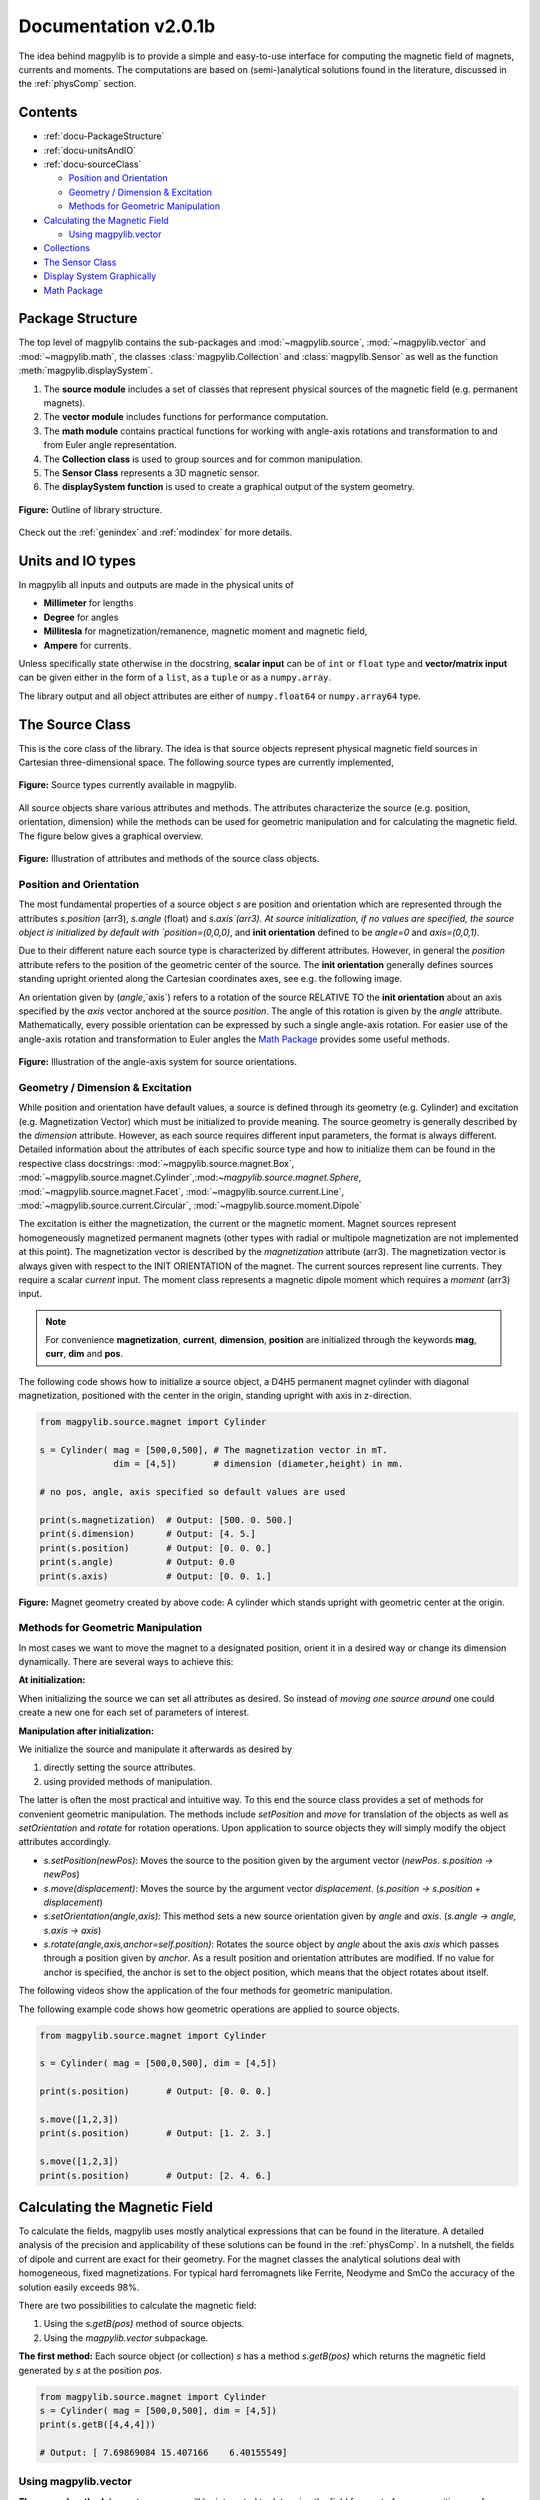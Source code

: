 .. _docu:

******************************
Documentation v2.0.1b
******************************

The idea behind magpylib is to provide a simple and easy-to-use interface for computing the magnetic field of magnets, currents and moments. The computations are based on (semi-)analytical solutions found in the literature, discussed in the :ref:`physComp` section.

Contents
########

* :ref:`docu-PackageStructure`
* :ref:`docu-unitsAndIO`
* :ref:`docu-sourceClass`

  * `Position and Orientation`_
  * `Geometry / Dimension & Excitation`_
  * `Methods for Geometric Manipulation`_

* `Calculating the Magnetic Field`_

  * `Using magpylib.vector`_

* `Collections`_
* `The Sensor Class`_
* `Display System Graphically`_
* `Math Package`_


.. _docu-PackageStructure:

Package Structure
#################

The top level of magpylib contains the sub-packages  and :mod:`~magpylib.source`, :mod:`~magpylib.vector` and :mod:`~magpylib.math`, the classes :class:`magpylib.Collection` and :class:`magpylib.Sensor` as well as the function :meth:`magpylib.displaySystem`.

1. The **source module** includes a set of classes that represent physical sources of the magnetic field (e.g. permanent magnets).

2. The **vector module** includes functions for performance computation.

3. The **math module** contains practical functions for working with angle-axis rotations and transformation to and from Euler angle representation.

4. The **Collection class** is used to group sources and for common manipulation.

5. The **Sensor Class** represents a 3D magnetic sensor.

6. The **displaySystem function** is used to create a graphical output of the system geometry.

.. figure:: ../_static/images/documentation/lib_structure.png
    :align: center
    :alt: Library structure fig missing !!!
    :figclass: align-center
    :scale: 60 %

    **Figure:** Outline of library structure.

Check out the :ref:`genindex` and :ref:`modindex` for more details.


.. _docu-unitsAndIO:

Units and IO types
##################

In magpylib all inputs and outputs are made in the physical units of

- **Millimeter** for lengths
- **Degree** for angles
- **Millitesla** for magnetization/remanence, magnetic moment and magnetic field,
- **Ampere** for currents.

Unless specifically state otherwise in the docstring, **scalar input** can be of ``int`` or ``float`` type and **vector/matrix input** can be given either in the form of a ``list``, as a ``tuple`` or as a ``numpy.array``.

The library output and all object attributes are either of ``numpy.float64`` or ``numpy.array64`` type.


.. _docu-sourceClass:

The Source Class
#################

This is the core class of the library. The idea is that source objects represent physical magnetic field sources in Cartesian three-dimensional space. The following source types are currently implemented,

.. figure:: ../_static/images/documentation/SourceTypes.png
  :align: center
  :scale: 60 %

  **Figure:** Source types currently available in magpylib.

All source objects share various attributes and methods. The attributes characterize the source (e.g. position, orientation, dimension) while the methods can be used for geometric manipulation and for calculating the magnetic field. The figure below gives a graphical overview.

.. figure:: ../_static/images/documentation/sourceVarsMethods.png
  :align: center
  :scale: 60 %

  **Figure:** Illustration of attributes and methods of the source class objects.


Position and Orientation
------------------------
The most fundamental properties of a source object `s` are position and orientation which are represented through the attributes `s.position` (arr3), `s.angle` (float) and `s.axis`(arr3). At source initialization, if no values are specified, the source object is initialized by default with `position=(0,0,0)`, and **init orientation** defined to be `angle=0` and `axis=(0,0,1)`.

Due to their different nature each source type is characterized by different attributes. However, in general the `position` attribute refers to the position of the geometric center of the source. The **init orientation** generally defines sources standing upright oriented along the Cartesian coordinates axes, see e.g. the following image.

An orientation given by (`angle`,`axis`) refers to a rotation of the source RELATIVE TO the **init orientation** about an axis specified by the `axis` vector anchored at the source `position`. The angle of this rotation is given by the `angle` attribute. Mathematically, every possible orientation can be expressed by such a single angle-axis rotation. For easier use of the angle-axis rotation and transformation to Euler angles the `Math Package`_ provides some useful methods. 

.. figure:: ../_static/images/documentation/source_Orientation.JPG
  :align: center
  :scale: 50 %

  **Figure:** Illustration of the angle-axis system for source orientations.


Geometry / Dimension & Excitation
--------------------

While position and orientation have default values, a source is defined through its geometry (e.g. Cylinder) and excitation (e.g. Magnetization Vector) which must be initialized to provide meaning. The source geometry is generally described by the `dimension` attribute. However, as each source requires different input parameters, the format is always different. Detailed information about the attributes of each specific source type and how to initialize them can be found in the respective class docstrings:
:mod:`~magpylib.source.magnet.Box`, :mod:`~magpylib.source.magnet.Cylinder`,:mod:`~magpylib.source.magnet.Sphere`, :mod:`~magpylib.source.magnet.Facet`, :mod:`~magpylib.source.current.Line`, :mod:`~magpylib.source.current.Circular`, :mod:`~magpylib.source.moment.Dipole` 

The excitation is either the magnetization, the current or the magnetic moment. Magnet sources represent homogeneously magnetized permanent magnets (other types with radial or multipole magnetization are not implemented at this point). The magnetization vector is described by the `magnetization` attribute (arr3). The magnetization vector is always given with respect to the INIT ORIENTATION of the magnet. The current sources represent line currents. They require a scalar `current` input. The moment class represents a magnetic dipole moment which requires a `moment` (arr3) input.

.. note::
  For convenience **magnetization**, **current**, **dimension**, **position** are initialized through the keywords **mag**, **curr**, **dim** and **pos**.

The following code shows how to initialize a source object, a D4H5 permanent magnet cylinder with diagonal magnetization, positioned with the center in the origin, standing upright with axis in z-direction.

.. code-block:: python

  from magpylib.source.magnet import Cylinder

  s = Cylinder( mag = [500,0,500], # The magnetization vector in mT.
                dim = [4,5])       # dimension (diameter,height) in mm.
                
  # no pos, angle, axis specified so default values are used

  print(s.magnetization)  # Output: [500. 0. 500.]
  print(s.dimension)      # Output: [4. 5.]
  print(s.position)       # Output: [0. 0. 0.]
  print(s.angle)          # Output: 0.0
  print(s.axis)           # Output: [0. 0. 1.]

.. figure:: ../_static/images/documentation/Source_Display.JPG
  :align: center
  :scale: 50 %

  **Figure:** Magnet geometry created by above code: A cylinder which stands upright with geometric center at the origin.


Methods for Geometric Manipulation
----------------------------------

In most cases we want to move the magnet to a designated position, orient it in a desired way or change its dimension dynamically. There are several ways to achieve this:

**At initialization:**

When initializing the source we can set all attributes as desired. So instead of *moving one source around* one could create a new one for each set of parameters of interest.

**Manipulation after initialization:**

We initialize the source and manipulate it afterwards as desired by

1. directly setting the source attributes.
2. using provided methods of manipulation.

The latter is often the most practical and intuitive way. To this end the source class provides a set of methods for convenient geometric manipulation. The methods include `setPosition` and `move` for translation of the objects as well as `setOrientation` and `rotate` for rotation operations. Upon application to source objects they will simply modify the object attributes accordingly.

* `s.setPosition(newPos)`: Moves the source to the position given by the argument vector (*newPos*. *s.position -> newPos*)
* `s.move(displacement)`: Moves the source by the argument vector *displacement*. (*s.position -> s.position + displacement*) 
* `s.setOrientation(angle,axis)`: This method sets a new source orientation given by *angle* and *axis*. (*s.angle -> angle, s.axis -> axis*)
* `s.rotate(angle,axis,anchor=self.position)`: Rotates the source object by *angle* about the axis *axis* which passes through a position given by *anchor*. As a result position and orientation attributes are modified. If no value for anchor is specified, the anchor is set to the object position, which means that the object rotates about itself.

The following videos show the application of the four methods for geometric manipulation.

|move| |setPosition|

.. |setPosition| image:: ../_static/images/documentation/setPosition.gif
  :width: 45%

.. |move| image:: ../_static/images/documentation/move.gif
  :width: 45%

|rotate| |setOrientation|

.. |setOrientation| image:: ../_static/images/documentation/setOrientation.gif
   :width: 45%

.. |rotate| image:: ../_static/images/documentation/rotate.gif
   :width: 45%

The following example code shows how geometric operations are applied to source objects.

.. code-block:: python

  from magpylib.source.magnet import Cylinder

  s = Cylinder( mag = [500,0,500], dim = [4,5])

  print(s.position)       # Output: [0. 0. 0.]

  s.move([1,2,3])
  print(s.position)       # Output: [1. 2. 3.]

  s.move([1,2,3])
  print(s.position)       # Output: [2. 4. 6.]


Calculating the Magnetic Field
##############################

To calculate the fields, magpylib uses mostly analytical expressions that can be found in the literature. A detailed analysis of the precision and applicability of these solutions can be found in the :ref:`physComp`. In a nutshell, the fields of dipole and current are exact for their geometry. For the magnet classes the analytical solutions deal with homogeneous, fixed magnetizations. For typical hard ferromagnets like Ferrite, Neodyme and SmCo the accuracy of the solution easily exceeds 98%.

There are two possibilities to calculate the magnetic field:

1. Using the `s.getB(pos)` method of source objects.
2. Using the `magpylib.vector` subpackage.

**The first method:** Each source object (or collection) `s` has a method `s.getB(pos)` which returns the magnetic field generated by `s` at the position `pos`.

.. code-block:: python

  from magpylib.source.magnet import Cylinder
  s = Cylinder( mag = [500,0,500], dim = [4,5])
  print(s.getB([4,4,4]))       

  # Output: [ 7.69869084 15.407166    6.40155549]


Using magpylib.vector
---------------------

**The second method:** In most cases one will be interested to determine the field for a set of sensor positions, or for different magnet positions and orientations. While this can manually be achieved by looping `s.getB` this results in slow computation times. For performance computation the `magpylib.vector` subpackge contains the `getBv` functions that offer quick access to vectorized code. A discussion of vectorized code, SIMD and performance is presented in the :ref:`physComp` section.

The core idea of the `magpylib.vector.getBv` functions is that the field is evaluated for `N` different sets of input parameters. The `N` input parameters (e.g. magnetization vectors) are provided as arrays of size *N* (e.g. *Nx3* array for the magnetization input) to the `getBv` functions:

`getBv_magnet(type, MAG, DIM, POSo, POSm, [angs1,angs2,...], [AXIS1,AXIS2,...], [ANCH1,ANCH2,...])`

* `type` is a string that specifies the magnet geometry (e.g. 'box' or 'sphere').
* `MAG` is an *Nx3* array of magnetization vectors.
* `DIM` is an *Nx3* array of magnet dimensions.
* `POSo` is an *Nx3* array of observer positions.
* `POSm` is an *Nx3* array of initial (before rotation) magnet positions.
* The inputs `[angs]`, `[AXIS]`, `[ANCH]` are a lists of size *N*/*Nx3* arrays that correspond to angles, axes and anchors of rotation operations. By providing multiple list entries one can apply subsequent rotation operations. By ommitting the lists it is assumed that no rotation is applied.

As a rule of thumb, `s.getB()` will be faster than `getBv` for ~5 or less field evaluations while the vectorized code will be up to ~100 times faster for 10 or more field evaluations. To achieve this performance it is critical that one follows the vectorized code paradigm when creating the `getBv` inputs.

In the following example the magnetic field at a fixed sensor is calculated for a magnet that moves in x-direction above the sensor.

.. code-block:: python

  import magpylib as magpy
  import numpy as np

  # vector size: we calculate the field N times with different inputs
  N = 1000

  # Constant vectors
  mag  = np.array([0,0,1000],dtype='float64')    # magnet magnetization
  dim  = np.array([2,2,2],dtype='float64')       # magnet dimension
  poso = np.array([0,0,-4],dtype='float64')      # position of observer

  # magnet x-positions
  xMag = np.linspace(-10,10,N)

  # magpylib classic ---------------------------

  Bc = np.zeros((N,3))
  for i,x in enumerate(xMag):
      s = magpy.source.magnet.Box(mag,dim,[x,0,0])
      Bc[i] = s.getB(poso)

  # magpylib vector ---------------------------

  # Vectorizing input using numpy native instead of python loops
  MAG = np.tile(mag,(N,1))        
  DIM = np.tile(dim,(N,1))        
  POSo = np.tile(poso,(N,1))
  POSm = np.c_[xMag,np.zeros((N,2))]

  # Evaluation of the *N* fields using vectorized code
  Bv = magpy.vector.getBv_magnet('box',MAG,DIM,POSo,POSm)


  # result ----------------------------------- 
  # Bc == Bv

More examples of vectorized code can be found in the :ref:`examples` section.



Collections
###########

The idea behind the top level :class:`magpylib.Collection` class is to group multiple source objects for common manipulation and evaluation of the fields. 

In principle a collection `c` is simply a list of source objects that are collected in the attribute `c.sources`. Operations applied to the collection will be applied to all sources that are part of the collection.

Collections can be constructed at initialization by simply giving the sources objects as arguments. It is possible to add single sources, lists of multiple sources and even other collection objects. All sources are simply added to the `sources` attribute of the target collection.

With the collection kwarg `dupWarning=True`, adding multiples of the same source will be blocked, and a warning will be displayed informing the user that a source object is already in the collection's `source` attribute. This can be unblocked by providing the `dupWarning=False` kwarg.

In addition, the collection class features methods to add and remove sources for command line like manipulation. The method `c.addSources(*sources)` will add all sources given to it to the collection `c`. The method `c.removeSource(ref)` will remove the referenced source from the collection. Here the `ref` argument can be either a source or an integer indicating the reference position in the collection, and it defaults to the latest added source in the Collection.

.. code-block:: python

  import magpylib as magpy

  #define some magnet objects
  mag1 = magpy.source.magnet.Box(mag=[1,2,3],dim=[1,2,3])
  mag2 = magpy.source.magnet.Box(mag=[1,2,3],dim=[1,2,3],pos=[5,5,5])
  mag3 = magpy.source.magnet.Box(mag=[1,2,3],dim=[1,2,3],pos=[-5,-5,-5])

  #create/manipulate collection and print source positions
  c = magpy.Collection(mag1,mag2,mag3)
  print([s.position for s in c.sources])
  #OUTPUT: [array([0., 0., 0.]), array([5., 5., 5.]), array([-5., -5., -5.])]

  c.removeSource(1)
  print([s.position for s in c.sources])
  #OUTPUT: [array([0., 0., 0.]), array([-5., -5., -5.])]

  c.addSources(mag2)
  print([s.position for s in c.sources])
  #OUTPUT: [array([0., 0., 0.]), array([-5., -5., -5.]), array([5., 5., 5.])]

All methods for geometric operations (`setPosition`, `move`, `setOrientation` and `rotate`) are also methods of the collection class. A geometric operation applied to a collection is directly applied to each object within that collection individually. In practice this means that a whole group of magnets can be rotated about a common pivot point with a single command.

For calculating the magnetic field that is generated by a whole collection the method `getB` is also available. The total magnetic field is simply given by the superposition of the fields of all sources.

|Collection| |total Field|

.. |Collection| image:: ../_static/images/documentation/collectionExample.gif
   :width: 45%

.. |total Field| image:: ../_static/images/documentation/collectionAnalysis.png
   :width: 50%

**Figure:** *Collection Example. Circular current sources are grouped into a collection to form a coil. The whole coil is then geometrically manipulated and the total magnetic field is calculated and shown in the xz-plane.*



The Sensor Class
################

The `getB` method will always calculate the field in the underlying canonical basis. While a sensor orientation is easily implemented, magpylib also offers a :class:`magpylib.Sensor` class. 

Geometrically, a sensor object `sens` behaves just like a source object, having position and orientation attributes that can be set using the convenient methods `sens.setPosition`, `sens.move`, `sens.setOrientation` and `sens.rotate`.

For a sensor object `sens`, the method `sens.getB(s)` returns the field of the source `s` as seen by the sensor. Here `s` can be a source object or a collection of sources.

.. code-block:: python

  import magpylib as magpy

  # define sensor
  sens = magpy.Sensor(pos=[5,0,0])

  # define source
  s = magpy.source.magnet.Sphere(mag=[123,0,0],dim=5)

  # determine sensor-field
  B1 = sens.getB(s)

  # rotate sensor about itself (no anchor specified)
  sens.rotate(90,[0,0,1])

  # determine sensor-field
  B2 = sens.getB(s)

  # print fields
  print(B1)   # output: [10.25  0.  0.]
  print(B2)   # output: [0. -10.25  0.]



Display System Graphically
############################

Then top level function `displaySystem(c)` can be used to quickly check the geometry of a source-sensor-marker assembly. Here `c` can be a source/sensor, a list thereof or a collection. `displaySystem`uses the matplotlib package and its limited capabilities of 3D plotting which often results in bad object overlapping.

`displaySystem(c)` comes with several keyword arguments:

* `markers=listOfPos` for displaying reference positions. By default a marker is set at the origin. By providing *[a,b,c,'text']* instead of just a simple position vector *'text'* is displayed with the marker.
* `suppress=True` for suppressing the figure output. To suppress the output it is necessary to deactivate the interactive mode by calling *pyplot.ioff()*. With `Spyder's <https://www.spyder-ide.org/>`_ IPython *Inline* plotting, graphs made with :meth:`~magpylib.displaySystem()` can be blank if the suppress=True option is not used. Set IPython Graphics backend to *Automatic* or *Qt5* instead of *Inline* in settings/IPython console/Graphics method to address this.
* `direc=True` for displaying current and magnetization directions in the figure.
* `subplotAx=None` for displaying the plot on a designated figure subplot instance.

The following example code shows how to use `displaySystem()`:

.. plot:: pyplots/doku/displaySys.py
  :include-source:

  **Figure:** Several magnet and sensor object are created and manipulated. Using `displaySystem()` they are displayed in a 3D plot together with some markers which allows one to quickly check if the system geometry is ok.


Math Package
###############